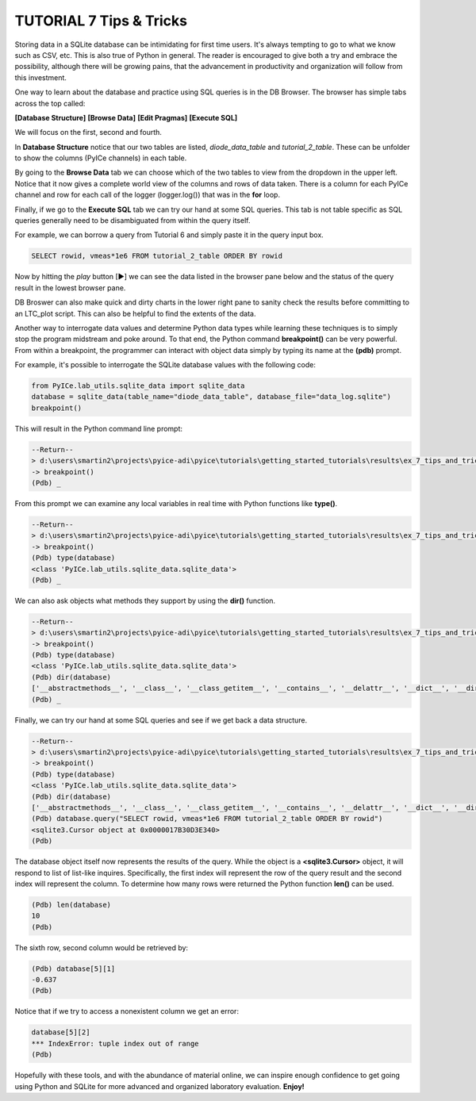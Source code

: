 ========================
TUTORIAL 7 Tips & Tricks
========================

Storing data in a SQLite database can be intimidating for first time users. It's always tempting to go to what we know such as CSV, etc.
This is also true of Python in general.
The reader is encouraged to give both a try and embrace the possibility, although there will be growing pains, that the advancement in productivity and organization will follow from this investment.

One way to learn about the database and practice using SQL queries is in the DB Browser. The browser has simple tabs across the top called:

**[Database Structure]** **[Browse Data]** **[Edit Pragmas]** **[Execute SQL]**

We will focus on the first, second and fourth.

In **Database Structure** notice that our two tables are listed, *diode_data_table* and *tutorial_2_table*.
These can be unfolder to show the columns (PyICe channels) in each table.

By going to the **Browse Data** tab we can choose which of the two tables to view from the dropdown in the upper left.
Notice that it now gives a complete world view of the columns and rows of data taken. There is a column for each PyICe channel and row for each call of the logger (logger.log()) that was in the **for** loop.

Finally, if we go to the **Execute SQL** tab we can try our hand at some SQL queries. This tab is not table specific as SQL queries generally need to be disambiguated from within the query itself.

For example, we can borrow a query from Tutorial 6 and simply paste it in the query input box.

.. code-block:: text

   SELECT rowid, vmeas*1e6 FROM tutorial_2_table ORDER BY rowid

Now by hitting the *play* button [▶] we can see the data listed in the browser pane below and the status of the query result in the lowest browser pane.

DB Broswer can also make quick and dirty charts in the lower right pane to sanity check the results before committing to an LTC_plot script. This can also be helpful to find the extents of the data.

Another way to interrogate data values and determine Python data types while learning these techniques is to simply stop the program midstream and poke around.
To that end, the Python command **breakpoint()** can be very powerful. From within a breakpoint, the programmer can interact with object data simply by typing its name at the **(pdb)** prompt.

For example, it's possible to interrogate the SQLite database values with the following code:

.. code-block:: python

   from PyICe.lab_utils.sqlite_data import sqlite_data
   database = sqlite_data(table_name="diode_data_table", database_file="data_log.sqlite")
   breakpoint()

This will result in the Python command line prompt:
   
.. code-block:: text

   --Return--
   > d:\users\smartin2\projects\pyice-adi\pyice\tutorials\getting_started_tutorials\results\ex_7_tips_and_tricks.py(5)<module>()->None
   -> breakpoint()
   (Pdb) _
   
From this prompt we can examine any local variables in real time with Python functions like **type()**.

.. code-block:: text

   --Return--
   > d:\users\smartin2\projects\pyice-adi\pyice\tutorials\getting_started_tutorials\results\ex_7_tips_and_tricks.py(5)<module>()->None
   -> breakpoint()
   (Pdb) type(database)
   <class 'PyICe.lab_utils.sqlite_data.sqlite_data'>
   (Pdb) _
   
We can also ask objects what methods they support by using the **dir()** function.
   
.. code-block:: text
   
   --Return--
   > d:\users\smartin2\projects\pyice-adi\pyice\tutorials\getting_started_tutorials\results\ex_7_tips_and_tricks.py(5)<module>()->None
   -> breakpoint()
   (Pdb) type(database)
   <class 'PyICe.lab_utils.sqlite_data.sqlite_data'>
   (Pdb) dir(database)
   ['__abstractmethods__', '__class__', '__class_getitem__', '__contains__', '__delattr__', '__dict__', '__dir__', '__doc__', '__enter__', '__eq__', '__exit__', '__format__', '__ge__', '__getattribute__', '__getitem__', '__gt__', '__hash__', '__init__', '__init_subclass__', '__iter__', '__le__', '__len__', '__lt__', '__module__', '__ne__', '__new__', '__reduce__', '__reduce_ex__', '__repr__', '__reversed__', '__setattr__', '__sizeof__', '__slots__', '__str__', '__subclasshook__', '__weakref__', '_abc_impl', 'column_query', 'conn', 'convert_ndarray', 'convert_timestring', 'convert_vector', 'count', 'csv', 'expand_vector_data', 'filter_change', 'get_column_names', 'get_column_types', 'get_distinct', 'get_table_names', 'index', 'numpy_recarray', 'optimize', 'pandas_dataframe', 'params', 'query', 'set_table', 'sql_query', 'table_name', 'time_delta_query', 'timezone', 'to_list', 'xlsx', 'zip']
   (Pdb) _
   
Finally, we can try our hand at some SQL queries and see if we get back a data structure.

.. code-block:: text
   
   --Return--
   > d:\users\smartin2\projects\pyice-adi\pyice\tutorials\getting_started_tutorials\results\ex_7_tips_and_tricks.py(5)<module>()->None
   -> breakpoint()
   (Pdb) type(database)
   <class 'PyICe.lab_utils.sqlite_data.sqlite_data'>
   (Pdb) dir(database)
   ['__abstractmethods__', '__class__', '__class_getitem__', '__contains__', '__delattr__', '__dict__', '__dir__', '__doc__', '__enter__', '__eq__', '__exit__', '__format__', '__ge__', '__getattribute__', '__getitem__', '__gt__', '__hash__', '__init__', '__init_subclass__', '__iter__', '__le__', '__len__', '__lt__', '__module__', '__ne__', '__new__', '__reduce__', '__reduce_ex__', '__repr__', '__reversed__', '__setattr__', '__sizeof__', '__slots__', '__str__', '__subclasshook__', '__weakref__', '_abc_impl', 'column_query', 'conn', 'convert_ndarray', 'convert_timestring', 'convert_vector', 'count', 'csv', 'expand_vector_data', 'filter_change', 'get_column_names', 'get_column_types', 'get_distinct', 'get_table_names', 'index', 'numpy_recarray', 'optimize', 'pandas_dataframe', 'params', 'query', 'set_table', 'sql_query', 'table_name', 'time_delta_query', 'timezone', 'to_list', 'xlsx', 'zip']
   (Pdb) database.query("SELECT rowid, vmeas*1e6 FROM tutorial_2_table ORDER BY rowid")
   <sqlite3.Cursor object at 0x0000017B30D3E340>
   (Pdb)
   
The database object itself now represents the results of the query. While  the object is a **<sqlite3.Cursor>** object, it will respond to list of list-like inquires.
Specifically, the first index will represent the row of the query result and the second index will represent the column.
To determine how many rows were returned the Python function **len()** can be used.

.. code-block:: text
   
   (Pdb) len(database)
   10
   (Pdb)
   
The sixth row, second column would be retrieved by:

.. code-block:: text
   
   (Pdb) database[5][1]
   -0.637
   (Pdb)

Notice that if we try to access a nonexistent column we get an error:

.. code-block:: text

   database[5][2]
   *** IndexError: tuple index out of range
   (Pdb)
   
Hopefully with these tools, and with the abundance of material online, we can inspire enough confidence to get going using Python and SQLite for more advanced and organized laboratory evaluation. **Enjoy!**